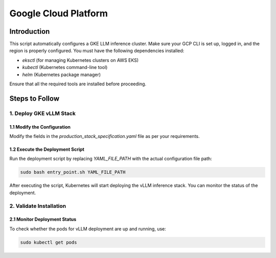 .. _gcp:

Google Cloud Platform
=====================
Introduction
------------
This script automatically configures a GKE LLM inference cluster.
Make sure your GCP CLI is set up, logged in, and the region is properly configured.
You must have the following dependencies installed:

- `eksctl` (for managing Kubernetes clusters on AWS EKS)
- `kubectl` (Kubernetes command-line tool)
- `helm` (Kubernetes package manager)

Ensure that all the required tools are installed before proceeding.

Steps to Follow
---------------
1. Deploy GKE vLLM Stack
~~~~~~~~~~~~~~~~~~~~~~~~
1.1 Modify the Configuration
^^^^^^^^^^^^^^^^^^^^^^^^^^^^

Modify the fields in the `production_stack_specification.yaml` file as per your requirements.

1.2 Execute the Deployment Script
^^^^^^^^^^^^^^^^^^^^^^^^^^^^^^^^^

Run the deployment script by replacing `YAML_FILE_PATH` with the actual configuration file path:

.. code-block:: bash

    sudo bash entry_point.sh YAML_FILE_PATH

After executing the script, Kubernetes will start deploying the vLLM inference stack.
You can monitor the status of the deployment.


2. Validate Installation
~~~~~~~~~~~~~~~~~~~~~~~~

2.1 Monitor Deployment Status
^^^^^^^^^^^^^^^^^^^^^^^^^^^^^

To check whether the pods for vLLM deployment are up and running, use:

.. code-block:: bash

    sudo kubectl get pods